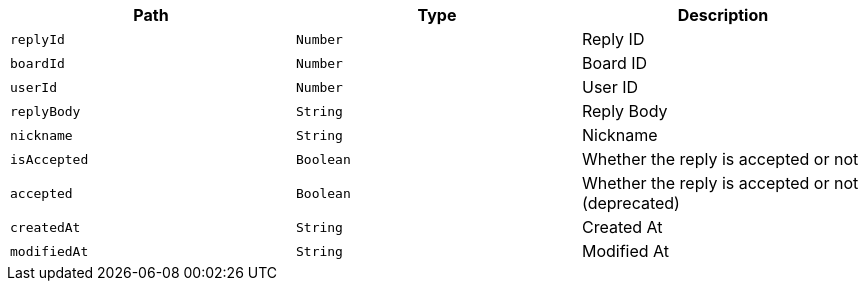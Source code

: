 |===
|Path|Type|Description

|`+replyId+`
|`+Number+`
|Reply ID

|`+boardId+`
|`+Number+`
|Board ID

|`+userId+`
|`+Number+`
|User ID

|`+replyBody+`
|`+String+`
|Reply Body

|`+nickname+`
|`+String+`
|Nickname

|`+isAccepted+`
|`+Boolean+`
|Whether the reply is accepted or not

|`+accepted+`
|`+Boolean+`
|Whether the reply is accepted or not (deprecated)

|`+createdAt+`
|`+String+`
|Created At

|`+modifiedAt+`
|`+String+`
|Modified At

|===
